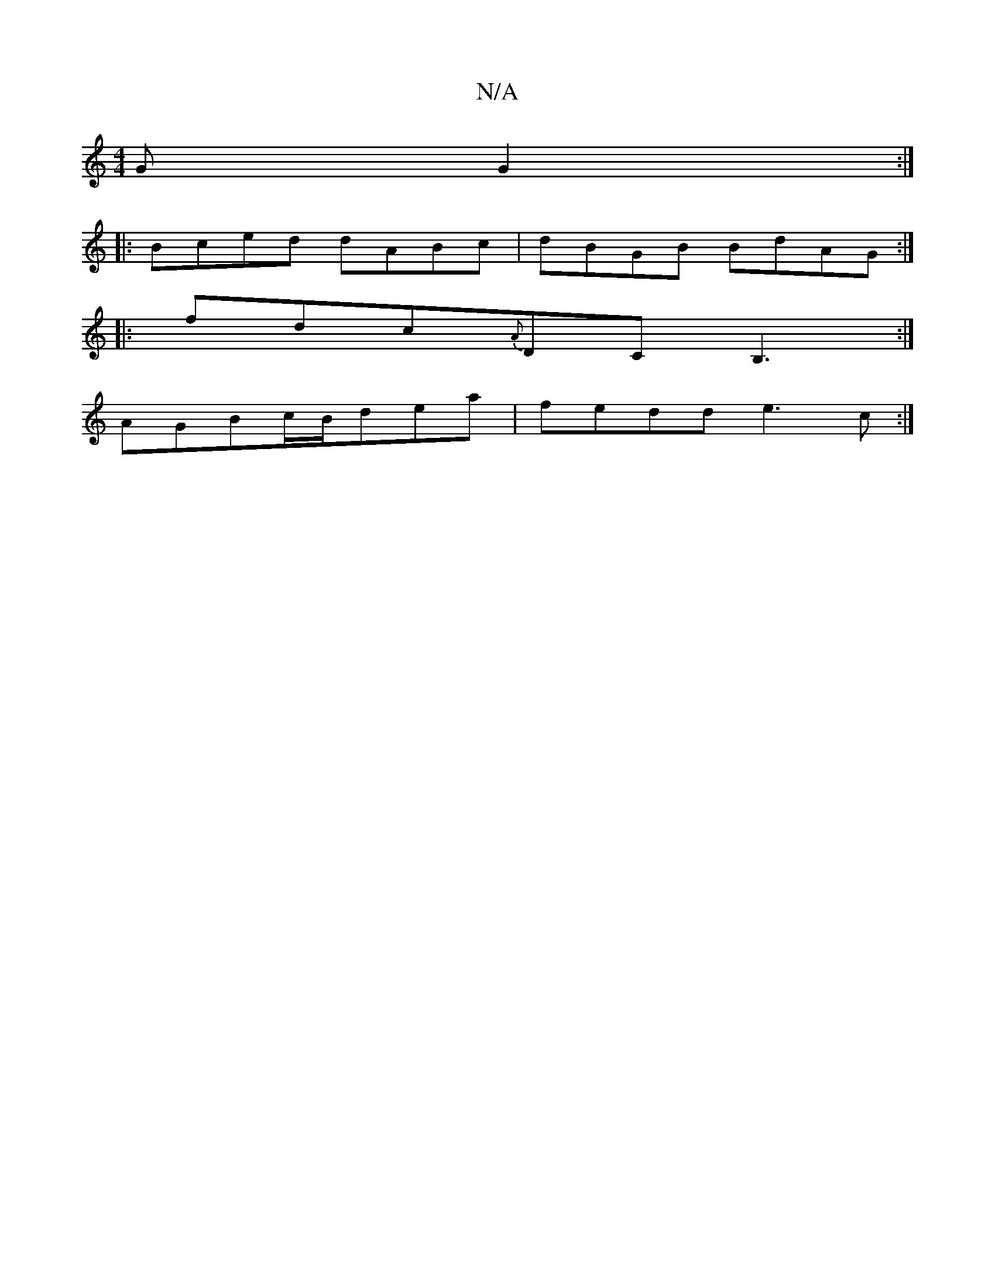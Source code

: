 X:1
T:N/A
M:4/4
R:N/A
K:Cmajor
G G2 :|
|:Bced dABc|dBGB BdAG:|
|:fdc{A}DCB,3:|
AGBc/B/dea | fedd e3c:|

ce | f2 ed BAAF |
F AAF DFA |:|

|: AGF AFG | GGA dfc |
dAG g3|
b2d agg | dcB ~G3|
ABA AFD|
E2D cEF |DFEB GAAF|B(GE)A g2d|(cc)(